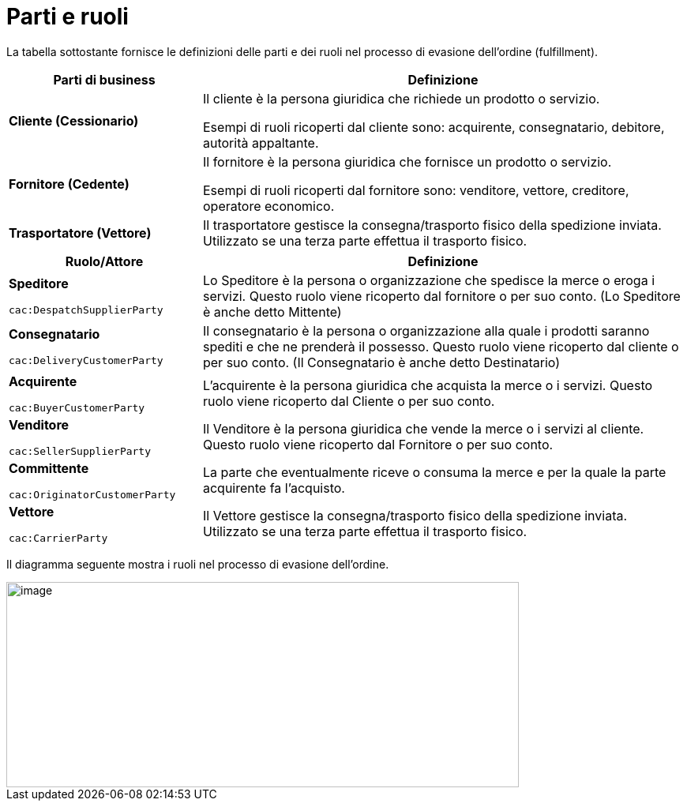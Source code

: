 [[parties-and-roles]]
= Parti e ruoli

La tabella sottostante fornisce le definizioni delle parti e dei ruoli nel processo di evasione dell’ordine (fulfillment).

[cols="2,5",options="header",]
|====
|Parti di business |Definizione
|*Cliente (Cessionario)* a|
Il cliente è la persona giuridica che richiede un prodotto o servizio.

Esempi di ruoli ricoperti dal cliente sono: acquirente, consegnatario, debitore, autorità appaltante.

|*Fornitore (Cedente)* a|
Il fornitore è la persona giuridica che fornisce un prodotto o servizio.

Esempi di ruoli ricoperti dal fornitore sono: venditore, vettore, creditore, operatore economico.

|*Trasportatore (Vettore)* |Il trasportatore gestisce la consegna/trasporto fisico della spedizione inviata. Utilizzato se una terza parte effettua il trasporto fisico.
|====

[cols="2,5",options="header",]
|====
|Ruolo/Attore |Definizione
a|
*Speditore*

`cac:DespatchSupplierParty`

 |Lo Speditore è la persona o organizzazione che spedisce la merce o eroga i servizi. Questo ruolo viene ricoperto dal fornitore o per suo conto. (Lo Speditore è anche detto Mittente)
a|
*Consegnatario*

`cac:DeliveryCustomerParty`

 |Il consegnatario è la persona o organizzazione alla quale i prodotti saranno spediti e che ne prenderà il possesso. Questo ruolo viene ricoperto dal cliente o per suo conto. (Il Consegnatario è anche detto Destinatario)
a|
*Acquirente*

`cac:BuyerCustomerParty`

 |L’acquirente è la persona giuridica che acquista la merce o i servizi. Questo ruolo viene ricoperto dal Cliente o per suo conto.
a|
*Venditore*

`cac:SellerSupplierParty`

 |Il Venditore è la persona giuridica che vende la merce o i servizi al cliente. Questo ruolo viene ricoperto dal Fornitore o per suo conto.
a|
*Committente*

`cac:OriginatorCustomerParty`

 |La parte che eventualmente riceve o consuma la merce e per la quale la parte acquirente fa l’acquisto.
a|
*Vettore*

`cac:CarrierParty`

 |Il Vettore gestisce la consegna/trasporto fisico della spedizione inviata. Utilizzato se una terza parte effettua il trasporto fisico.
|====

Il diagramma seguente mostra i ruoli nel processo di evasione dell’ordine.

image::../images/roles.png[image,width=649,height=260]
